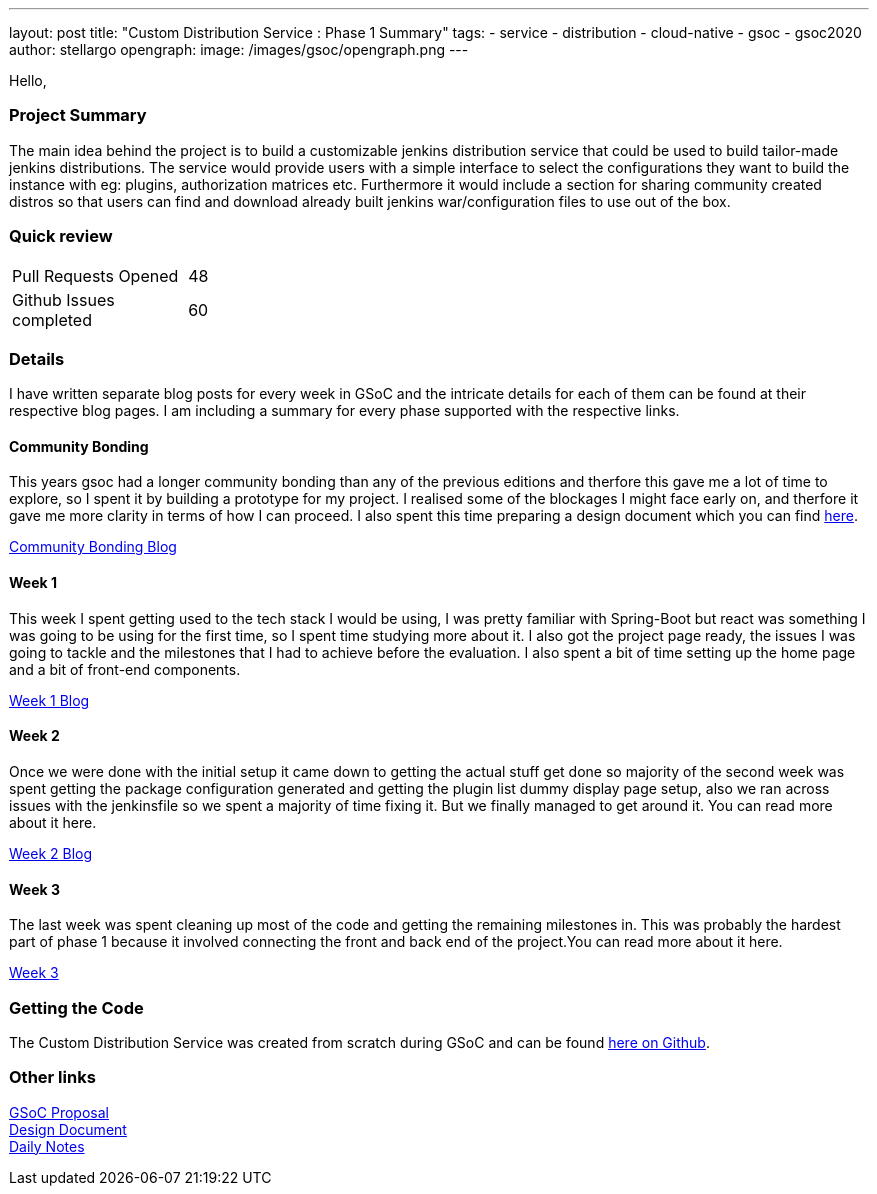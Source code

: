 ---
layout: post
title: "Custom Distribution Service : Phase 1 Summary"
tags:
- service
- distribution
- cloud-native
- gsoc
- gsoc2020
author: stellargo
opengraph:
  image: /images/gsoc/opengraph.png
---


Hello,

=== Project Summary

The main idea behind the project is to build a customizable jenkins distribution service that could be used to build tailor-made jenkins distributions. The service would provide users with a simple interface to select the configurations they want to build the instance with eg: plugins, authorization matrices etc. Furthermore it would include a section for sharing community created distros so that users can find and download already built jenkins war/configuration files to use out of the box.


=== Quick review

[width="25%",cols="20,^4"]
|=======
|Pull Requests Opened |48
|Github Issues completed |60
|=======

=== Details

I have written separate blog posts for every week in GSoC and the intricate details for each of them can be found at their respective blog pages. I am including a summary for every phase supported with the respective links. 

==== Community Bonding

This years gsoc had a longer community bonding than any of the previous editions and therfore this gave me a lot of time to explore, so I spent it by building a prototype for my project. I realised some of the blockages I might face early on, and therfore it gave me more clarity in terms of how I can proceed. I also spent this time preparing a design document which you can find link:https://docs.google.com/document/d/1-ujWVJ2a5VYkUF6UA7m4bEpSDxmb3mJZhCbmoKO716U/edit[here].

link:https://sladyn98.netlify.app/blog/community_bonding/[Community Bonding Blog]

==== Week 1 

This week I spent getting used to the tech stack I would be using, I was pretty familiar with Spring-Boot but react was something I was going to be using for the first time, so I spent time studying more about it. I also got the project page ready, the issues I was going to tackle and the milestones that I had to achieve before the evaluation. I also spent a bit of time setting up the home page and a bit of front-end components.

link:https://sladyn98.netlify.app/blog/gsoc_week1/[Week 1 Blog]

==== Week 2

Once we were done with the initial setup it came down to getting the actual stuff get done so majority of the second week was spent getting the package configuration generated and getting the plugin list dummy display page setup, also we ran across issues with the jenkinsfile so we spent a majority of time fixing it. But we finally managed to get around it. You can read more about it here.

link:https://sladyn98.netlify.app/blog/gsoc_week2/[Week 2 Blog]

==== Week 3

The last week was spent cleaning up most of the code and getting the remaining milestones in. This was probably the hardest part of phase 1 because it involved connecting the front and back end of the project.You can read more about it here.

link:https://sladyn98.netlify.app/blog/gsoc_week3/[Week 3]


=== Getting the Code

The Custom Distribution Service was created from scratch during GSoC and can be found link:https://github.com/jenkinsci/custom-distribution-service[here on Github].

=== Other links

https://docs.google.com/document/d/1C7VQJ92Yhr0KRDcNVHYxn4ri7OL9IGZmgxY6UFON6-g/edit?usp=sharing[GSoC Proposal] +
https://docs.google.com/document/d/1-ujWVJ2a5VYkUF6UA7m4bEpSDxmb3mJZhCbmoKO716U/edit?usp=sharing[Design Document] +
https://docs.google.com/document/d/1DSCH-3wh6uV9Rm_j8PcBzq2lvQPhZ31AIwmWkEaLxvc/edit?usp=sharing[Daily Notes] +

